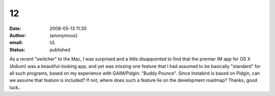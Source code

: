 12
##
:date: 2008-05-13 11:30
:author: (anonymous)
:email: UL
:status: published

As a recent "switcher" to the Mac, I was surprised and a little disappointed to find that the premier IM app for OS X (Adium) was a beautiful-looking app, and yet was missing one feature that I had assumed to be basically "standard" for all such programs, based on my experience with GAIM/Pidgin: "Buddy Pounce". Since Instabird is based on Pidgin, can we assume that feature is included? If not, where does such a feature lie on the development roadmap? Thanks, good luck..
